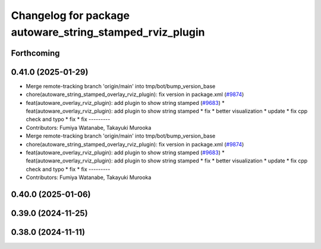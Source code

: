 ^^^^^^^^^^^^^^^^^^^^^^^^^^^^^^^^^^^^^^^^^^^^^^^^^^^^^^^^^
Changelog for package autoware_string_stamped_rviz_plugin
^^^^^^^^^^^^^^^^^^^^^^^^^^^^^^^^^^^^^^^^^^^^^^^^^^^^^^^^^

Forthcoming
-----------

0.41.0 (2025-01-29)
-------------------
* Merge remote-tracking branch 'origin/main' into tmp/bot/bump_version_base
* chore(autoware_string_stamped_overlay_rviz_plugin): fix version in package.xml (`#9874 <https://github.com/autowarefoundation/autoware.universe/issues/9874>`_)
* feat(autoware_overlay_rviz_plugin): add plugin to show string stamped (`#9683 <https://github.com/autowarefoundation/autoware.universe/issues/9683>`_)
  * feat(autoware_overlay_rviz_plugin): add plugin to show string stamped
  * fix
  * better visualization
  * update
  * fix cpp check and typo
  * fix
  * fix
  ---------
* Contributors: Fumiya Watanabe, Takayuki Murooka

* Merge remote-tracking branch 'origin/main' into tmp/bot/bump_version_base
* chore(autoware_string_stamped_overlay_rviz_plugin): fix version in package.xml (`#9874 <https://github.com/autowarefoundation/autoware.universe/issues/9874>`_)
* feat(autoware_overlay_rviz_plugin): add plugin to show string stamped (`#9683 <https://github.com/autowarefoundation/autoware.universe/issues/9683>`_)
  * feat(autoware_overlay_rviz_plugin): add plugin to show string stamped
  * fix
  * better visualization
  * update
  * fix cpp check and typo
  * fix
  * fix
  ---------
* Contributors: Fumiya Watanabe, Takayuki Murooka

0.40.0 (2025-01-06)
-------------------

0.39.0 (2024-11-25)
-------------------

0.38.0 (2024-11-11)
-------------------
